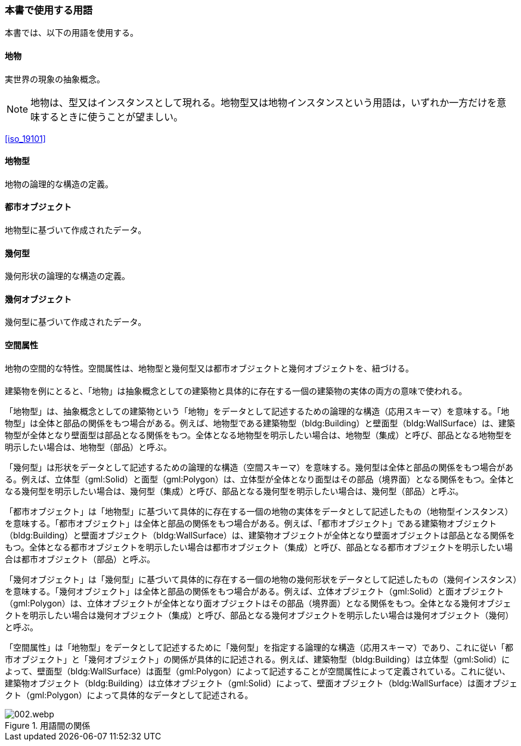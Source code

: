 [[toc0_04]]
=== 本書で使用する用語

本書では、以下の用語を使用する。

==== 地物

実世界の現象の抽象概念。

NOTE: 地物は、型又はインスタンスとして現れる。地物型又は地物インスタンスという用語は，いずれか一方だけを意味するときに使うことが望ましい。

[.source]
<<iso_19101>>
// （ISO 19101 参照）

==== 地物型

地物の論理的な構造の定義。

==== 都市オブジェクト

地物型に基づいて作成されたデータ。

==== 幾何型

幾何形状の論理的な構造の定義。

==== 幾何オブジェクト

幾何型に基づいて作成されたデータ。

==== 空間属性

地物の空間的な特性。空間属性は、地物型と幾何型又は都市オブジェクトと幾何オブジェクトを、紐づける。

[.nonterm]
==== {blank}

((建築物))を例にとると、「地物」は抽象概念としての建築物と具体的に存在する一個の建築物の実体の両方の意味で使われる。

「地物型」は、抽象概念としての建築物という「地物」をデータとして記述するための論理的な構造（応用スキーマ）を意味する。「地物型」は全体と部品の関係をもつ場合がある。例えば、地物型である建築物型（bldg:Building）と壁面型（bldg:WallSurface）は、建築物型が全体となり壁面型は部品となる関係をもつ。全体となる地物型を明示したい場合は、地物型（集成）と呼び、部品となる地物型を明示したい場合は、地物型（部品）と呼ぶ。

「幾何型」は形状をデータとして記述するための論理的な構造（空間スキーマ）を意味する。幾何型は全体と部品の関係をもつ場合がある。例えば、((立体))型（gml:Solid）と面型（gml:Polygon）は、((立体))型が全体となり面型はその部品（境界面）となる関係をもつ。全体となる幾何型を明示したい場合は、幾何型（集成）と呼び、部品となる幾何型を明示したい場合は、幾何型（部品）と呼ぶ。

「都市オブジェクト」は「地物型」に基づいて具体的に存在する一個の地物の実体をデータとして記述したもの（地物型インスタンス）を意味する。「都市オブジェクト」は全体と部品の関係をもつ場合がある。例えば、「都市オブジェクト」である建築物オブジェクト（bldg:Building）と壁面オブジェクト（bldg:WallSurface）は、建築物オブジェクトが全体となり壁面オブジェクトは部品となる関係をもつ。全体となる都市オブジェクトを明示したい場合は都市オブジェクト（集成）と呼び、部品となる都市オブジェクトを明示したい場合は都市オブジェクト（部品）と呼ぶ。

「幾何オブジェクト」は「幾何型」に基づいて具体的に存在する一個の地物の幾何形状をデータとして記述したもの（幾何インスタンス）を意味する。「幾何オブジェクト」は全体と部品の関係をもつ場合がある。例えば、((立体))オブジェクト（gml:Solid）と面オブジェクト（gml:Polygon）は、((立体))オブジェクトが全体となり面オブジェクトはその部品（境界面）となる関係をもつ。全体となる幾何オブジェクトを明示したい場合は幾何オブジェクト（集成）と呼び、部品となる幾何オブジェクトを明示したい場合は幾何オブジェクト（幾何）と呼ぶ。

「空間属性」は「地物型」をデータとして記述するために「幾何型」を指定する論理的な構造（応用スキーマ）であり、これに従い「都市オブジェクト」と「幾何オブジェクト」の関係が具体的に記述される。例えば、建築物型（bldg:Building）は((立体))型（gml:Solid）によって、壁面型（bldg:WallSurface）は面型（gml:Polygon）によって記述することが空間属性によって定義されている。これに従い、建築物オブジェクト（bldg:Building）は((立体))オブジェクト（gml:Solid）によって、壁面オブジェクト（bldg:WallSurface）は面オブジェクト（gml:Polygon）によって具体的なデータとして記述される。


.用語間の関係
image::images/002.webp.png[]

